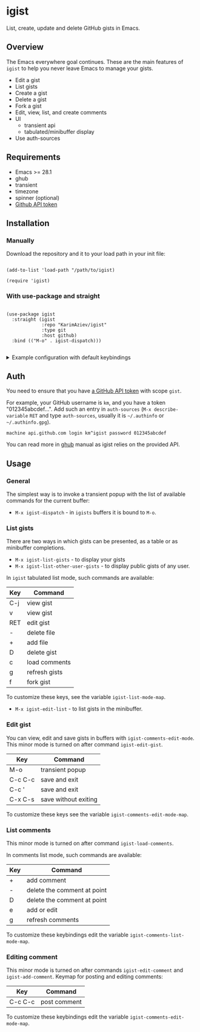 #+AUTHOR: Karim Aziiev
#+EMAIL: karim.aziiev@gmail.com

* igist

List, create, update and delete GitHub gists in Emacs.


[[./igist-demo.gif]]

** Overview
The Emacs everywhere goal continues. These are the main features of
~igist~ to help you never leave Emacs to manage your gists.

- Edit a gist
- List gists
- Create a gist
- Delete a gist
- Fork a gist
- Edit, view, list, and create comments
- UI
  - transient api
  - tabulated/minibuffer display
- Use auth-sources
** Requirements

+ Emacs >= 28.1
+ ghub
+ transient
+ timezone
+ spinner (optional)
+ [[https://magit.vc/manual/forge/Token-Creation.html#Token-Creation][Github API token]]

** Installation

*** Manually

Download the repository and it to your load path in your init file:

#+begin_src elisp :eval no

(add-to-list 'load-path "/path/to/igist)

(require 'igist)
#+end_src

*** With use-package and straight


#+begin_src elisp :eval no

(use-package igist
  :straight (igist
             :repo "KarimAziev/igist"
             :type git
             :host github)
  :bind (("M-o" . igist-dispatch)))

#+end_src

#+begin_export html

<details>
  <summary>Example configuration with default keybindings</summary>

```elisp
(use-package igist
  :straight (igist
             :repo "KarimAziev/igist"
             :type git
             :host github)
  :bind (("M-o" . igist-dispatch)
         (:map igist-edit-mode-map
               ([remap save-buffer] . igist-save-current-gist)
               ("M-o" . igist-dispatch)
               ("C-c C-c" . igist-save-current-gist-and-exit)
               ("C-c C-k" . kill-current-buffer)
               ("C-c '" . igist-save-current-gist-and-exit))
         (:map igist-list-mode-map
               ("C-j" . igist-list-view-current)
               ("RET" . igist-list-view-current)
               ("+" . igist-list-add-file)
               ("-" . igist-delete-current-gist)
               ("D" . igist-delete-current-gist)
               ("a" . igist-add-comment)
               ("c" . igist-load-comments)
               ("e" . igist-list-edit-description)
               ("f" . igist-fork-gist)
               ("g" . igist-list-gists)
               ("v" . igist-list-view-current))
         (:map igist-comments-edit-mode-map
               ("M-o" . igist-dispatch)
               ("C-c C-c" . igist-post-comment)
               ("C-c C-k" . kill-current-buffer))
         (:map igist-comments-list-mode-map
               ("+" . igist-add-comment)
               ("-" . igist-delete-comment-at-point)
               ("D" . igist-delete-comment-at-point)
               ("e" . igist-add-or-edit-comment)
               ("g" . igist-load-comments))))
```
</details>
#+end_export


** Auth
You need to ensure that you have [[https://github.com/settings/tokens][a GitHub API token]] with scope ~gist~.

For example, your GitHub username is =km=, and you have a token "012345abcdef...". Add such an entry in ~auth-sources~ (~M-x describe-variable~ ~RET~ and type ~auth-sources~, usually it is =~/.authinfo= or =~/.authinfo.gpg=). 

#+begin_example
machine api.github.com login km^igist password 012345abcdef
#+end_example

You can read more in [[https://magit.vc/manual/forge/Token-Creation.html#Token-Creation][ghub]] manual as igist relies on the provided API.

** Usage

*** General

The simplest way is to invoke a transient popup with the list of available commands for the current buffer:

- ~M-x igist-dispatch~ - in ~igists~ buffers it is bound to =M-o=.

*** List gists

There are two ways in which gists can be presented, as a table or as minibuffer completions.

- ~M-x igist-list-gists~ - to display your gists
- ~M-x igist-list-other-user-gists~ - to display public gists of any user.

In ~igist~ tabulated list mode, such commands are available:

| Key | Command       |
|-----+---------------|
| C-j | view gist     |
| v   | view gist     |
| RET | edit gist     |
| -   | delete file   |
| +   | add file      |
| D   | delete gist   |
| c   | load comments |
| g   | refresh gists |
| f   | fork gist     |

To customize these keys, see the variable =igist-list-mode-map=.

- ~M-x igist-edit-list~ - to list gists in the minibuffer.

*** Edit gist

You can view, edit and save gists in buffers with =igist-comments-edit-mode=.
This minor mode is turned on after command ~igist-edit-gist~.

| Key     | Command              |
|---------+----------------------|
| M-o     | transient popup      |
| C-c C-c | save and exit        |
| C-c '   | save and exit        |
| C-x C-s | save without exiting |

To customize these keys see the variable =igist-comments-edit-mode-map=.

*** List comments

This minor mode is turned on after command ~igist-load-comments~.

In comments list mode, such commands are available:

| Key | Command                     |
|-----+-----------------------------|
| +   | add comment                 |
| -   | delete the comment at point |
| D   | delete the comment at point |
| e   | add or edit                 |
| g   | refresh comments            |

To customize these keybindings edit the variable =igist-comments-list-mode-map=.

*** Editing comment

This minor mode is turned on after commands ~igist-edit-comment~ and ~igist-add-comment~.
Keymap for posting and editing comments:

| Key     | Command      |
|---------+--------------|
| C-c C-c | post comment |

To customize these keybindings edit the variable =igist-comments-edit-mode-map=.